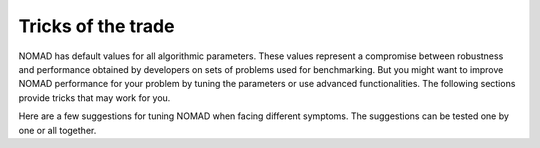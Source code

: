 .. _tricks_of_the_trade:

Tricks of the trade
===================

NOMAD has default values for all algorithmic parameters. These values represent a compromise between robustness and performance obtained by developers on sets of problems used for benchmarking. But you might want to improve NOMAD performance for your problem by tuning the parameters or use advanced functionalities. The following sections provide tricks that may work for you.

Here are a few suggestions for tuning NOMAD when facing different symptoms. The suggestions can be tested one by one or all together.

.. csv-table:: Suggestions for tuning NOMAD
   :header: "Symptom", "Suggestion", "Ref."
   :widths: 20,7,20

   I want to see more display ,	Increase display degree , :ref:`display_degree`
   Quantifiable constraints	,	Try PB  EB or combinations , :ref:`bb_output_type`
   Difficult constraint , Try PB instead of EB , :ref:`bb_output_type`
   No initial point		,	 	Add a LH search , :ref:`LH Search and X0 <x0>`
   Variables of widely , 	Change blackbox input scaling	, :ref:`create_blackbox_program`
   Different magnitudes	, Change :math:`\Delta_0` per variable , :ref:`initial_mesh_size`
   " "                    ,	Tighten bounds , :ref:`bounds`
   Many variables ,	Fix some variables  , :ref:`fixed_variable`
	 " "						  ,	Use *PSD-MADS*  , :ref:`psd-mads`
   Unsatisfactory solution ,	Change direction type to ``N+1 UNI`` , :ref:`direction_type`
	 " "					           , 	Change initial point , :ref:`LH Search and X0 <x0>`
   " "					           , 	Add a LH search , :ref:`LH Search and X0 <x0>`
	 " "					           , 	Tighten bounds , :ref:`bounds`
   " "					           ,	Change :math:``\Delta_0` , :ref:`initial_mesh_size`
   " "					           , 	Modify seeds that affect algorithms , :ref:`seed`
   " "					           ,	Disable quadratic models , set ``QUAD_MODEL_SEARCH no``
   " "					           ,	Unable *SGTELIB* models , set ``SGTELIB_MODEL_SEARCH yes ``
   " "                     ,  Disable opportunistic evaluations, set ``EVAL_OPPORTUNISTIC no``
   " "                     ,  Disable anisotropic mesh , set ``ANISOTROPIC_MESH no``
   " "                     ,  Change anisotropy factor , set ``ANISOTROPY_FACTOR 0.05``
   Improvements get negligible ,	Change stopping criteria	, Type ``nomad -h stop``
	 " "					           ,	Disable quadratic models  , set ``QUAD_MODEL_SEARCH no``
   It takes long to improve :math:`f` ,	Decrease :math:`\Delta_0` , :ref:`initial_mesh_size`
   Optimization is time consuming	, 	Perform parallel blackbox evaluations , :ref:`block_evaluations` and :ref:`parallel_evaluations`
   Blackbox is not that expensive		, Setup maximum wall-clock time , remove ``MAX_BB_EVAL`` and set ``MAX_TIME``
	 " "	                            , 	Add a LH search , :ref:`LH Search and X0 <x0>`
